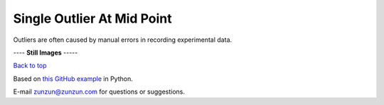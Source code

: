 ===========================
Single Outlier At Mid Point
===========================

Outliers are often caused by manual
errors in recording experimental data.

|image0|


---- **Still Images** -----

|image1|

|image2|

|image3|

`Back to top <intro.html>`__

Based on `this GitHub example <https://github.com/zunzun/pyeq2/tree/master/Examples/CommonProblems>`__ in Python.

E-mail zunzun@zunzun.com for questions or suggestions.

.. |image0| image:: Outlier_B_large.gif
.. |image1| image:: Outlier_B_ci200_large.png
.. |image2| image:: Outlier_B_ci086_large.png
.. |image3| image:: Outlier_B_ci270_large.png
